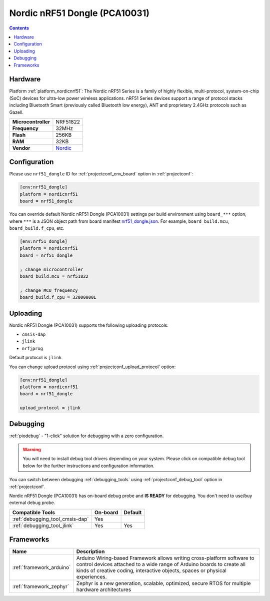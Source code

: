 ..  Copyright (c) 2014-present PlatformIO <contact@platformio.org>
    Licensed under the Apache License, Version 2.0 (the "License");
    you may not use this file except in compliance with the License.
    You may obtain a copy of the License at
       http://www.apache.org/licenses/LICENSE-2.0
    Unless required by applicable law or agreed to in writing, software
    distributed under the License is distributed on an "AS IS" BASIS,
    WITHOUT WARRANTIES OR CONDITIONS OF ANY KIND, either express or implied.
    See the License for the specific language governing permissions and
    limitations under the License.

.. _board_nordicnrf51_nrf51_dongle:

Nordic nRF51 Dongle (PCA10031)
==============================

.. contents::

Hardware
--------

Platform :ref:`platform_nordicnrf51`: The Nordic nRF51 Series is a family of highly flexible, multi-protocol, system-on-chip (SoC) devices for ultra-low power wireless applications. nRF51 Series devices support a range of protocol stacks including Bluetooth Smart (previously called Bluetooth low energy), ANT and proprietary 2.4GHz protocols such as Gazell.

.. list-table::

  * - **Microcontroller**
    - NRF51822
  * - **Frequency**
    - 32MHz
  * - **Flash**
    - 256KB
  * - **RAM**
    - 32KB
  * - **Vendor**
    - `Nordic <https://www.nordicsemi.com/Products/Development-hardware/nRF51-Dongle?utm_source=platformio.org&utm_medium=docs>`__


Configuration
-------------

Please use ``nrf51_dongle`` ID for :ref:`projectconf_env_board` option in :ref:`projectconf`:

.. code-block:: ini

  [env:nrf51_dongle]
  platform = nordicnrf51
  board = nrf51_dongle

You can override default Nordic nRF51 Dongle (PCA10031) settings per build environment using
``board_***`` option, where ``***`` is a JSON object path from
board manifest `nrf51_dongle.json <https://github.com/platformio/platform-nordicnrf51/blob/master/boards/nrf51_dongle.json>`_. For example,
``board_build.mcu``, ``board_build.f_cpu``, etc.

.. code-block:: ini

  [env:nrf51_dongle]
  platform = nordicnrf51
  board = nrf51_dongle

  ; change microcontroller
  board_build.mcu = nrf51822

  ; change MCU frequency
  board_build.f_cpu = 32000000L


Uploading
---------
Nordic nRF51 Dongle (PCA10031) supports the following uploading protocols:

* ``cmsis-dap``
* ``jlink``
* ``nrfjprog``

Default protocol is ``jlink``

You can change upload protocol using :ref:`projectconf_upload_protocol` option:

.. code-block:: ini

  [env:nrf51_dongle]
  platform = nordicnrf51
  board = nrf51_dongle

  upload_protocol = jlink

Debugging
---------

:ref:`piodebug` - "1-click" solution for debugging with a zero configuration.

.. warning::
    You will need to install debug tool drivers depending on your system.
    Please click on compatible debug tool below for the further
    instructions and configuration information.

You can switch between debugging :ref:`debugging_tools` using
:ref:`projectconf_debug_tool` option in :ref:`projectconf`.

Nordic nRF51 Dongle (PCA10031) has on-board debug probe and **IS READY** for debugging. You don't need to use/buy external debug probe.

.. list-table::
  :header-rows:  1

  * - Compatible Tools
    - On-board
    - Default
  * - :ref:`debugging_tool_cmsis-dap`
    - Yes
    - 
  * - :ref:`debugging_tool_jlink`
    - Yes
    - Yes

Frameworks
----------
.. list-table::
    :header-rows:  1

    * - Name
      - Description

    * - :ref:`framework_arduino`
      - Arduino Wiring-based Framework allows writing cross-platform software to control devices attached to a wide range of Arduino boards to create all kinds of creative coding, interactive objects, spaces or physical experiences.

    * - :ref:`framework_zephyr`
      - Zephyr is a new generation, scalable, optimized, secure RTOS for multiple hardware architectures